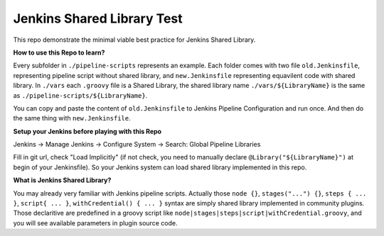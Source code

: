 Jenkins Shared Library Test
======

This repo demonstrate the minimal viable best practice for Jenkins Shared Library.

**How to use this Repo to learn?**

Every subfolder in ``./pipeline-scripts`` represents an example. Each folder comes with two file ``old.Jenkinsfile``, representing pipeline script without shared library, and ``new.Jenkinsfile`` representing equavilent code with shared library. In ``./vars`` each ``.groovy`` file is a Shared Library, the shared library name ``./vars/${LibraryName}`` is the same as ``./pipeline-scripts/${LibraryName}``.

You can copy and paste the content of ``old.Jenkinsfile`` to Jenkins Pipeline Configuration and run once. And then do the same thing with ``new.Jenkinsfile``.

**Setup your Jenkins before playing with this Repo**

Jenkins -> Manage Jenkins -> Configure System -> Search: Global Pipeline Libraries

Fill in git url, check "Load Implicitly" (if not check, you need to manually declare ``@Library("${LibraryName}")`` at begin of your Jenkinsfile). So your Jenkins system can load shared library implemented in this repo.

**What is Jenkins Shared Library?**

You may already very familiar with Jenkins pipeline scripts. Actually those ``node {}``, ``stages("...") {}``, ``steps { ... }``, ``script{ ... }``, ``withCredential() { ... }`` syntax are simply shared library implemented in community plugins. Those declaritive are predefined in a groovy script like ``node|stages|steps|script|withCredential.groovy``, and you will see available parameters in plugin source code. 

